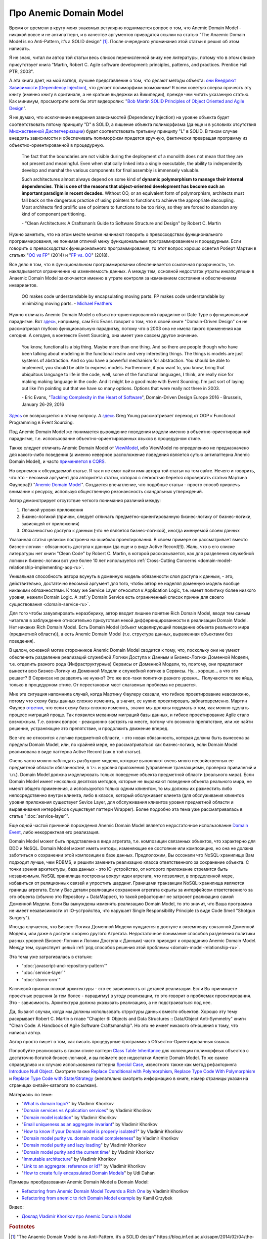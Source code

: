 
Про Anemic Domain Model
=======================

.. post:: Jan 04, 2018
   :language: ru
   :tags: ORM, DataMapper, DB, SQL, Model, DDD, Repository
   :category:
   :author: Ivan Zakrevsky


Время от времени в кругу моих знакомых регулярно поднимается вопрос о том, что Anemic Domain Model - никакой вовсе и не антипаттерн, и в качестве аргументов приводятся ссылки на статью "The Anaemic Domain Model is no Anti-Pattern, it’s a SOLID design" [#fnadminapen]_.
После очередного упоминания этой статьи я решил об этом написать.

Я не знаю, читал ли автор той статьи весь список перечисленной внизу нее литературы, потому что в этом списке присутствует книга "Martin, Robert C. Agile software development: principles, patterns, and practices. Prentice Hall PTR, 2003".

А эта книга дает, на мой взгляд, лучшее представление о том, что делают методы объекта: `они Внедряют Зависимости (Dependency Injection) <https://youtu.be/TMuno5RZNeE?t=33m30s>`__, что делает полиморфизм возможным!
Я всем советую сперва прочесть эту книгу (именно книгу в оригинале, а не краткие выдержки из Википедии), прежде чем читать указанную статью.
Как минимум, просмотрите хотя бы этот видеоролик: "`Bob Martin SOLID Principles of Object Oriented and Agile Design <https://www.youtube.com/watch?v=TMuno5RZNeE>`__".

Я не думаю, что исключение внедрения зависимостей (Dependency Injection) на уровне объекта будет соответствовать пятому принципу "D" в SOLID, а лишение объекта полиморфизма (да еще и в условиях отсутствия `Множественной Диспетчеризации <https://en.wikipedia.org/wiki/Multiple_dispatch>`__) будет соответствовать третьему принципу "L" в SOLID.
В таком случае внедрять зависимости и обеспечивать полиморфизм придется вручную, фактически превращая программу из объектно-ориентированной в процедурную.

    The fact that the boundaries are not visible during the deployment of a monolith does not mean that they are not present and meaningful.
    Even when statically linked into a single executable, the ability to independently develop and marshal the various components for final assembly is immensely valuable.

    Such architectures almost always depend on some kind of **dynamic polymorphism to manage their internal dependencies**.
    **This is one of the reasons that object-oriented development has become such an important paradigm in recent decades.**
    Without OO, or an equivalent form of polymorphism, architects must fall back on the dangerous practice of using pointers to functions to achieve the appropriate decoupling.
    Most architects find prolific use of pointers to functions to be too risky, so they are forced to abandon any kind of component partitioning.

    \- "Clean Architecture: A Craftsman’s Guide to Software Structure and Design" by Robert C. Martin

Нужно заметить, что на этом месте многие начинают говорить о превосходствах функционального программирования, не понимая отличий межу функциональным программированием и процедурным.
Если говорить о превосходствах функционального программирования, то этот вопрос хорошо осветил Роберт Мартин в статьях "`OO vs FP <http://blog.cleancoder.com/uncle-bob/2014/11/24/FPvsOO.html>`__" (2014) и "`FP vs. OO <https://blog.cleancoder.com/uncle-bob/2018/04/13/FPvsOO.html>`__" (2018).

Все дело в том, что в функциональном программировании обеспечивается ссылочная прозрачность, т.е. накладывается ограничение на изменяемость данных. А между тем, основной недостаток утраты инкапсуляции в Anaemic Domain Model заключается именно в утрате контроля за изменением состояния и обеспечением инвариантов.

    OO makes code understandable by encapsulating moving parts.  FP makes code understandable by minimizing moving parts.
    \- `Michael Feathers <https://twitter.com/mfeathers/status/29581296216>`__

Нужно отличать Anemic Domain Model в объектно-ориентированной парадигме от Date Type в функциональной парадигме.
Вот `здесь <https://youtu.be/dnUFEg68ESM?t=3085>`_, например, сам Eric Evans говорит о том, что в своей книге "Domain-Driven Design" он не рассматривал глубоко функциональную парадигму, потому что в 2003 она не имела такого применения как сегодня.
А сегодня, в контексте Event Sourcing, она имеет уже совсем другое значение.

    You know, functional is a big thing.
    Maybe more than one thing.
    And so there are people though who have been talking about modeling in the functional realm and very interesting things.
    The things is models are just systems of abstraction.
    And so you have a powerful mechanism for abstraction.
    You should be able to implement, you should be able to express models.
    Furthermore, if you want to, you know, bring that ubiquitous language to life in the code, well, some of the functional languages, I think, are really nice for making making language in the code.
    And it might be a good mate with Event Sourcing.
    I'm just sort of laying out like I'm pointing out that we have so many options.
    Options that were really not there in 2003.

    \- Eric Evans, "`Tackling Complexity in the Heart of Software <https://youtu.be/dnUFEg68ESM?t=3085>`__", Domain-Driven Design Europe 2016 - Brussels, January 26-29, 2016

`Здесь <https://www.infoq.com/interviews/Technology-Influences-DDD/>`__ он возвращается к этому вопросу.
А `здесь <https://vimeo.com/131636650>`__ Greg Young рассматривает переход от OOP к Functional Programming в Event Sourcing.

Под Anemic Domain Model же понимается вырождение поведения модели именно в объектно-ориентированной парадигме, т.е. использование объектно-ориентированных языков в процедурном стиле.

Также следует отличать Anemic Domain Model от `ViewModel <https://docs.microsoft.com/en-us/dotnet/architecture/microservices/microservice-ddd-cqrs-patterns/ddd-oriented-microservice#layers-in-ddd-microservices>`__, ибо ViewModel по определению не предназначено для какого-либо поведения (а именно неверное расположение поведения является сутью антипаттерна Anemic Domain Model), и часто `применяется в CQRS <https://docs.microsoft.com/en-us/dotnet/architecture/microservices/microservice-ddd-cqrs-patterns/cqrs-microservice-reads>`__.

Но вернемся к обсуждаемой статье.
Я так и не смог найти имя автора той статьи на том сайте.
Нечего и говорить, что это - весомый аргумент для авторитета статьи, которая с легкостью берется опровергать статью Мартина Фаулера(!) "`Anemic Domain Model <https://www.martinfowler.com/bliki/AnemicDomainModel.html>`__".
Создается впечатление, что подобные статьи - просто способ привлечь внимание к ресурсу, используя общественную резонансность скандальных утверждений.

Автор демонстрирует отсутствие четкого понимания различий между:

#. Логикой уровня приложения
#. Бизнес-логикой (причем, следует отличать предметно-ориентированную бизнес-логику от бизнес-логики, зависящей от приложения)
#. Обязанностью доступа к данным (что не является бизнес-логикой), иногда именуемой слоем данных

Указанная статья целиком построена на ошибках проектирования.
В своем примере он рассматривает вместо бизнес-логики - обязанность доступа к данным (да еще и в виде Active Record(!)).
Жаль, что в его списке литературы нет книги "Clean Code" by Robert C. Martin, в которой рассказывается, как для разделения служебной логики и бизнес-логики вот уже более 10 лет используется :ref:`Cross-Cutting Concerns <domain-model-relationship-implementing-aop-ru>`.

Уникальная способность автора всунуть в доменную модель обязанности слоя доступа к данным, - это, действительно, достаточно весомый аргумент для того, чтобы автор не наделял доменную модель вообще никакими обязанностями.
К тому же Service Layer относится к Application Logic, т.е. имеет политику более низкого уровня, нежели Domain Logic.
А :ref:`у Domain Service есть ограниченный список причин для своего существования <domain-service-ru>`.

Для того чтобы завуалировать неразбериху, автор вводит лишнее понятие Rich Domain Model, вводя тем самым читателя в заблуждение относительно присутствия некой дифференцированности в реализации Domain Model.
Нет никаких Rich Domain Model.
Есть Domain Model (объект моделирующий поведение объекта реального мира (предметной области)), а есть Anemic Domain Model (т.е. структура данных, выраженная объектами без поведения).

В целом, основной мотив сторонников Anemic Domain Model сводится к тому, что, поскольку они не умеют обеспечить разделение реализаций служебной Логики Доступа к Данным и Бизнес-Логики Доменной Модели, т.е. отделить разного рода (Инфраструктурные) Сервисы от Доменной Модели, то, поэтому, они предлагают вынести всю Бизнес-Логику из Доменной Модели к служебной логике в Сервисы.
Ну... хорошо... а что это решает?
В Сервисах их разделять не нужно?
Это же все-таки политики разного уровня...
Получаются те же яйца, только в процедурном стиле.
От перестановки мест слагаемых проблема не решается.

Мне эта ситуация напомнила случай, когда Мартину Фаулеру сказали, что гибкое проектирование невозможно, потому что схему базы данных сложно изменить, а значит, ее нужно проектировать заблаговременно.
Мартин Фаулер `ответил <https://youtu.be/VjKYO6DP3fo?t=16m11s>`__, что если схему базы сложно изменить, значит мы должны подумать о том, как можно сделать процесс миграций проще.
Так появился механизм миграций базы данных, и гибкое проектирование Agile стало возможным.
Т.е. возник вопрос - реакционно застрять на месте, потому что возникло препятствие, или же найти решение, устраняющее это препятствие, и продолжить движение вперед.

Все что не относится к логике предметной области, - это новая обязанность, которая должна быть вынесена за пределы Domain Model, или, по крайней мере, не рассматриваться как бизнес-логика, если Domain Model реализована в виде паттерна Active Record (как в той статье).

Очень часто можно наблюдать разбухшие модели, которые выполняют очень много несвойственных ее предметной области обязанностей, в т.ч. и уровня приложения (управление транзакциями, проверка привилегий и т.п.).
Domain Model должна моделировать только поведение объекта предметной области (реального мира).
Если Domain Model имеет несколько десятков методов, которые не выражают поведение объекта реального мира, не имеют общего применения, а используются только одним клиентом, то мы должны их разместить либо непосредственно внутри клиента, либо в классе, который обслуживает клиента (для обслуживания клиентов уровня приложения существует Sevice Layer, для обслуживания клиентов уровня предметной области и выравнивания интерфейсов существует паттерн Wrapper).
Более подробно эта тема уже рассматривалась в статье ":doc:`service-layer`".

Еще одной частой причиной порождения Anemic Domain Model является недостаточное использование `Domain Event <https://docs.microsoft.com/en-us/dotnet/architecture/microservices/microservice-ddd-cqrs-patterns/domain-events-design-implementation>`__, либо некорректная его реализация.

Domain Model может быть представлена в виде агрегата, т.е. композиции связанных объектов, что характерно для DDD и NoSQL.
Domain Model может иметь методы, изменяющие ее состояние или композицию, но она не должна заботиться о сохранении этой композиции в базе данных.
Предположим, Вы осознали что NoSQL-хранилище Вам подходит лучше, чем RDBMS, и решили заменить реализацию класса ответственного за сохранение объекта.
С точки зрения архитектуры, база данных - это IO-устройство, от которого приложение стремится быть независимым.
NoSQL хранилища построены вокруг идеи агрегата, что позволяет, в определенной мере, избавиться от реляционных связей и упростить шардинг.
Границами транзакции NoSQL-хранилища являются границы агрегата.
Если у Вас детали реализации сохранения агрегата скрыты за интерфейсом ответственного за это объекта (обычно это Repository + DataMapper), то такой рефакторинг не затронет реализацию самой Доменной Модели.
Если Вы вынуждены изменять реализацию Domain Model, то это значит, что Ваша программа не имеет независимости от IO-устройства, что нарушает Single Responsibility Principle (в виде Code Smell "Shotgun Surgery").

Иногда случается, что Бизнес-Логика Доменной Модели нуждается в доступе к экземпляру связанной Доменной Модели, или даже в доступе к корню другого Агрегата.
Недостаточное понимание способов разделения политики разных уровней (Бизнес-Логики и Логики Доступа к Данным) часто приводит к оправданию Anemic Domain Model.
Между тем, существует целый :ref:`ряд способов решения этой проблемы <domain-model-relationship-ru>`.

Эта тема уже затрагивалась в статьях:

- ":doc:`javascript-and-repository-pattern`"
- ":doc:`service-layer`"
- ":doc:`storm-orm`"

Ключевой признак плохой архитектуры - это ее зависимость от деталей реализации.
Если Вы принимаете проектные решения (а тем более - парадигму) в угоду реализации, то это говорит о проблемах проектирования.
Это - зависимость.
Архитектура должна указывать реализацию, а не подстраиваться под нее.

Да, бывают случаи, когда мы должны использовать структуры данных вместо объектов.
Хорошо эту тему раскрывает Robert C. Martin в главе "Chapter 6: Objects and Data Structures :: Data/Object Anti-Symmetry" книги "Clean Code: A Handbook of Agile Software Craftsmanship".
Но это не имеет никакого отношения к тому, что написал автор.

Автор просто пишет о том, как писать процедурные программы в Объектно-Ориентированных языках.

Попробуйте реализовать в таком стиле паттерн `Class Table Inheritance <https://martinfowler.com/eaaCatalog/classTableInheritance.html>`__ для коллекции полиморфных объектов с достаточно богатой бизнес-логикой, и вы поймете все недостатки Anemic Domain Model.
То же самое справедливо и к случаю использования паттерна `Special Case <https://martinfowler.com/eaaCatalog/specialCase.html>`__, известного также как метод рефакторинга `Introduce Null Object <https://www.refactoring.com/catalog/introduceNullObject.html>`__.
Смотрите также `Replace Conditional with Polymorphism <https://www.refactoring.com/catalog/replaceConditionalWithPolymorphism.html>`__, `Replace Type Code With Polymorphism <https://www.refactoring.com/catalog/replaceTypeCodeWithPolymorphism.html>`__ и `Replace Type Code with State/Strategy <https://www.refactoring.com/catalog/replaceTypeCodeWithStateStrategy.html>`__ (желательно смотреть информацию в книге, номер страницы указан на страницах онлайн-каталога по ссылкам).

Материалы по теме:

- "`What is domain logic? <https://enterprisecraftsmanship.com/posts/what-is-domain-logic/>`__" by Vladimir Khorikov
- "`Domain services vs Application services <https://enterprisecraftsmanship.com/posts/domain-vs-application-services/>`__" by Vladimir Khorikov
- "`Domain model isolation <https://enterprisecraftsmanship.com/posts/domain-model-isolation/>`__" by Vladimir Khorikov
- "`Email uniqueness as an aggregate invariant <https://enterprisecraftsmanship.com/posts/email-uniqueness-as-aggregate-invariant/>`__" by Vladimir Khorikov
- "`How to know if your Domain model is properly isolated? <https://enterprisecraftsmanship.com/posts/how-to-know-if-your-domain-model-is-properly-isolated/>`__" by Vladimir Khorikov
- "`Domain model purity vs. domain model completeness <https://enterprisecraftsmanship.com/posts/domain-model-purity-completeness/>`__" by Vladimir Khorikov
- "`Domain model purity and lazy loading <https://enterprisecraftsmanship.com/posts/domain-model-purity-lazy-loading/>`__" by Vladimir Khorikov
- "`Domain model purity and the current time <https://enterprisecraftsmanship.com/posts/domain-model-purity-current-time/>`__" by Vladimir Khorikov
- "`Immutable architecture <https://enterprisecraftsmanship.com/posts/immutable-architecture/>`__" by Vladimir Khorikov
- "`Link to an aggregate: reference or Id? <https://enterprisecraftsmanship.com/posts/link-to-an-aggregate-reference-or-id/>`__" by Vladimir Khorikov

- "`How to create fully encapsulated Domain Models <https://udidahan.com/2008/02/29/how-to-create-fully-encapsulated-domain-models/>`__" by Udi Dahan

Примеры преобразования Anemic Domain Model в Domain Model:

- `Refactoring from Anemic Domain Model Towards a Rich One <https://github.com/vkhorikov/AnemicDomainModel>`__ by Vladimir Khorikov
- `Refactoring from anemic to rich Domain Model example <https://github.com/kgrzybek/refactoring-from-anemic-to-rich-domain-model-example>`__ by Kamil Grzybek

Видео:

- `Доклад Vladimir Khorikov про Anemic Domain Model <https://youtu.be/UlEmtTJUwtA?t=6075>`__

.. В определенной мере, затрагиваемая тема относится и к этой презентации \https://www.destroyallsoftware.com/talks/boundaries .

.. rubric:: Footnotes

.. [#fnadminapen] "The Anaemic Domain Model is no Anti-Pattern, it’s a SOLID design" \https://blog.inf.ed.ac.uk/sapm/2014/02/04/the-anaemic-domain-model-is-no-anti-pattern-its-a-solid-design/ (перевод на русский "Анемичная модель предметной области — не анти-шаблон, а архитектура по принципам SOLID" \https://habrahabr.ru/post/346016/ )
.. [#fnpoeaa] "Patterns of Enterprise Application Architecture" by Martin Fowler, David Rice, Matthew Foemmel, Edward Hieatt, Robert Mee, Randy Stafford

.. update:: Nov 16, 2019
